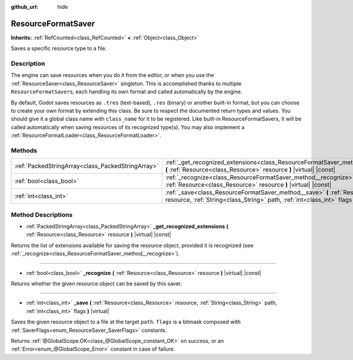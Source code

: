 :github_url: hide

.. DO NOT EDIT THIS FILE!!!
.. Generated automatically from Godot engine sources.
.. Generator: https://github.com/godotengine/godot/tree/master/doc/tools/make_rst.py.
.. XML source: https://github.com/godotengine/godot/tree/master/doc/classes/ResourceFormatSaver.xml.

.. _class_ResourceFormatSaver:

ResourceFormatSaver
===================

**Inherits:** :ref:`RefCounted<class_RefCounted>` **<** :ref:`Object<class_Object>`

Saves a specific resource type to a file.

Description
-----------

The engine can save resources when you do it from the editor, or when you use the :ref:`ResourceSaver<class_ResourceSaver>` singleton. This is accomplished thanks to multiple ``ResourceFormatSaver``\ s, each handling its own format and called automatically by the engine.

By default, Godot saves resources as ``.tres`` (text-based), ``.res`` (binary) or another built-in format, but you can choose to create your own format by extending this class. Be sure to respect the documented return types and values. You should give it a global class name with ``class_name`` for it to be registered. Like built-in ResourceFormatSavers, it will be called automatically when saving resources of its recognized type(s). You may also implement a :ref:`ResourceFormatLoader<class_ResourceFormatLoader>`.

Methods
-------

+---------------------------------------------------+------------------------------------------------------------------------------------------------------------------------------------------------------------------------------------+
| :ref:`PackedStringArray<class_PackedStringArray>` | :ref:`_get_recognized_extensions<class_ResourceFormatSaver_method__get_recognized_extensions>` **(** :ref:`Resource<class_Resource>` resource **)** |virtual| |const|              |
+---------------------------------------------------+------------------------------------------------------------------------------------------------------------------------------------------------------------------------------------+
| :ref:`bool<class_bool>`                           | :ref:`_recognize<class_ResourceFormatSaver_method__recognize>` **(** :ref:`Resource<class_Resource>` resource **)** |virtual| |const|                                              |
+---------------------------------------------------+------------------------------------------------------------------------------------------------------------------------------------------------------------------------------------+
| :ref:`int<class_int>`                             | :ref:`_save<class_ResourceFormatSaver_method__save>` **(** :ref:`Resource<class_Resource>` resource, :ref:`String<class_String>` path, :ref:`int<class_int>` flags **)** |virtual| |
+---------------------------------------------------+------------------------------------------------------------------------------------------------------------------------------------------------------------------------------------+

Method Descriptions
-------------------

.. _class_ResourceFormatSaver_method__get_recognized_extensions:

- :ref:`PackedStringArray<class_PackedStringArray>` **_get_recognized_extensions** **(** :ref:`Resource<class_Resource>` resource **)** |virtual| |const|

Returns the list of extensions available for saving the resource object, provided it is recognized (see :ref:`_recognize<class_ResourceFormatSaver_method__recognize>`).

----

.. _class_ResourceFormatSaver_method__recognize:

- :ref:`bool<class_bool>` **_recognize** **(** :ref:`Resource<class_Resource>` resource **)** |virtual| |const|

Returns whether the given resource object can be saved by this saver.

----

.. _class_ResourceFormatSaver_method__save:

- :ref:`int<class_int>` **_save** **(** :ref:`Resource<class_Resource>` resource, :ref:`String<class_String>` path, :ref:`int<class_int>` flags **)** |virtual|

Saves the given resource object to a file at the target ``path``. ``flags`` is a bitmask composed with :ref:`SaverFlags<enum_ResourceSaver_SaverFlags>` constants.

Returns :ref:`@GlobalScope.OK<class_@GlobalScope_constant_OK>` on success, or an :ref:`Error<enum_@GlobalScope_Error>` constant in case of failure.

.. |virtual| replace:: :abbr:`virtual (This method should typically be overridden by the user to have any effect.)`
.. |const| replace:: :abbr:`const (This method has no side effects. It doesn't modify any of the instance's member variables.)`
.. |vararg| replace:: :abbr:`vararg (This method accepts any number of arguments after the ones described here.)`
.. |constructor| replace:: :abbr:`constructor (This method is used to construct a type.)`
.. |static| replace:: :abbr:`static (This method doesn't need an instance to be called, so it can be called directly using the class name.)`
.. |operator| replace:: :abbr:`operator (This method describes a valid operator to use with this type as left-hand operand.)`
